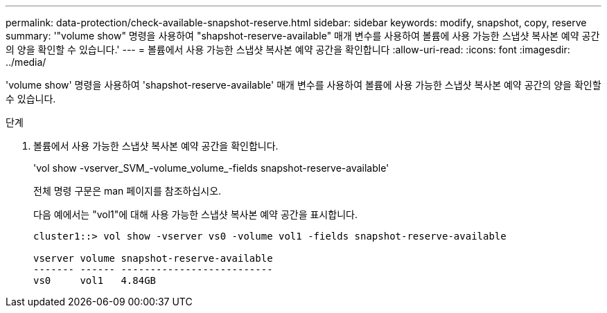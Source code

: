 ---
permalink: data-protection/check-available-snapshot-reserve.html 
sidebar: sidebar 
keywords: modify, snapshot, copy, reserve 
summary: '"volume show" 명령을 사용하여 "shapshot-reserve-available" 매개 변수를 사용하여 볼륨에 사용 가능한 스냅샷 복사본 예약 공간의 양을 확인할 수 있습니다.' 
---
= 볼륨에서 사용 가능한 스냅샷 복사본 예약 공간을 확인합니다
:allow-uri-read: 
:icons: font
:imagesdir: ../media/


[role="lead"]
'volume show' 명령을 사용하여 'shapshot-reserve-available' 매개 변수를 사용하여 볼륨에 사용 가능한 스냅샷 복사본 예약 공간의 양을 확인할 수 있습니다.

.단계
. 볼륨에서 사용 가능한 스냅샷 복사본 예약 공간을 확인합니다.
+
'vol show -vserver_SVM_-volume_volume_-fields snapshot-reserve-available'

+
전체 명령 구문은 man 페이지를 참조하십시오.

+
다음 예에서는 "vol1"에 대해 사용 가능한 스냅샷 복사본 예약 공간을 표시합니다.

+
[listing]
----
cluster1::> vol show -vserver vs0 -volume vol1 -fields snapshot-reserve-available

vserver volume snapshot-reserve-available
------- ------ --------------------------
vs0     vol1   4.84GB
----

